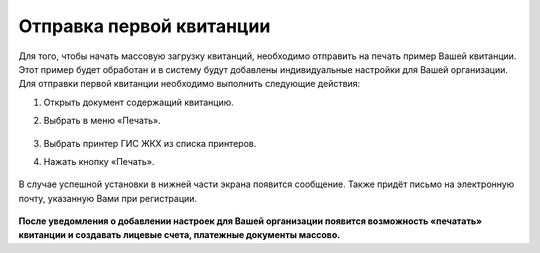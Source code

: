 Отправка первой квитанции
-----------------

Для того, чтобы начать массовую загрузку квитанций, необходимо отправить на печать пример Вашей квитанции. Этот пример будет обработан и в систему будут добавлены индивидуальные настройки для Вашей организации.
Для отправки первой квитанции необходимо выполнить следующие действия:

1. Открыть документ содержащий квитанцию. 
2. Выбрать в меню «Печать».


	.. image:: ../_images/03-employment-section-organization/27.png

3. Выбрать принтер ГИС ЖКХ из списка принтеров. 
4. Нажать кнопку «Печать».


	.. image:: ../_images/03-employment-section-organization/28.png


В случае успешной установки в нижней части экрана появится сообщение. Также придёт письмо на электронную почту, указанную Вами при регистрации.

	.. image:: ../_images/03-employment-section-organization/29.png

**После уведомления о добавлении настроек для Вашей организации появится возможность «печатать» квитанции и создавать лицевые счета, платежные документы массово.**

